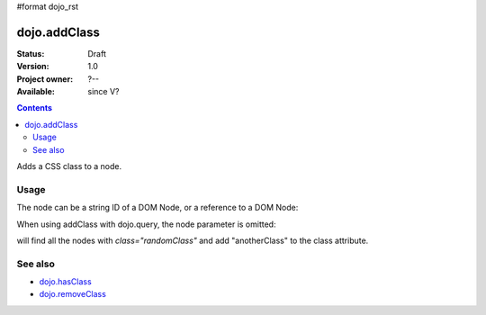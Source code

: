 #format dojo_rst

dojo.addClass
=============

:Status: Draft
:Version: 1.0
:Project owner: ?--
:Available: since V?

.. contents::
   :depth: 2

Adds a CSS class to a node.


=====
Usage
=====

.. code-block :: javascript
  :linenos:

  dojo.addClass("someNode", "someClass");

The node can be a string ID of a DOM Node, or a reference to a DOM Node:

.. code-block :: javascript
  :linenos:

  var node = dojo.byId("someNode").parentNode;
  dojo.addClass(node, "someNodesParent");

When using addClass with dojo.query, the node parameter is omitted:

.. code-block :: javascript
  :linenos:

  dojo.query(".randomClass").addClass("anotherClass");

will find all the nodes with `class="randomClass"` and add "anotherClass" to the class attribute.


========
See also
========

* `dojo.hasClass <dojo/hasClass>`_
* `dojo.removeClass <dojo/removeClass>`_
